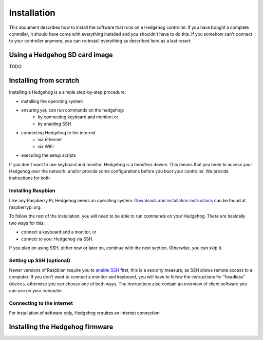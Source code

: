 Installation
============

This document describes how to install the software that runs on a Hedgehog controller.
If you have bought a complete controller, it should have come with everything installed and you shouldn't have to do this.
If you somehow can't connect to your controller anymore, you can re-install everything as described here as a last resort.

Using a Hedgehog SD card image
^^^^^^^^^^^^^^^^^^^^^^^^^^^^^^

TODO

Installing from scratch
^^^^^^^^^^^^^^^^^^^^^^^

Installing a Hedgehog is a simple step-by-step procedure:

- installing the operating system
- ensuring you can run commands on the hedgehog:
    - by connecting keyboard and monitor; or
    - by enabling SSH
- connecting Hedgehog to the internet
    - via Ethernet
    - via WiFi
- executing the setup scripts

If you don't want to use keyboard and monitor, Hedgehog is a *headless* device.
This means that you need to access your Hedgehog over the network, and/or provide some configurations before you boot your controller.
We provide instructions for both

Installing Raspbian
-------------------

Like any Raspberry Pi, Hedgehog needs an operating system.
Downloads_ and `installation instructions`_ can be found at raspberrypi.org.

To follow the rest of the installation, you will need to be able to run commands on your Hedgehog.
There are basically two ways for this:

- connect a keyboard and a monitor, or
- connect to your Hedgehog via SSH.

If you plan on using SSH, either now or later on, continue with the next section.
Otherwise, you can skip it.

.. _Downloads: https://www.raspberrypi.org/downloads/raspbian/
.. _installation instructions: https://www.raspberrypi.org/documentation/installation/installing-images/README.md

Setting up SSH (optional)
-------------------------

Newer versions of Raspbian require you to `enable SSH`_ first; this is a security measure, as SSH allows remote access to a computer.
If you don't want to connect a monitor and keyboard, you will have to follow the instructions for "headless" devices,
otherwise you can choose one of both ways.
The instructions also contain an overview of client software you can use on your computer.

.. _enable SSH: https://www.raspberrypi.org/documentation/remote-access/ssh/

Connecting to the internet
--------------------------

For installation of software only, Hedgehog requires an internet connection


Installing the Hedgehog firmware
^^^^^^^^^^^^^^^^^^^^^^^^^^^^^^^^
